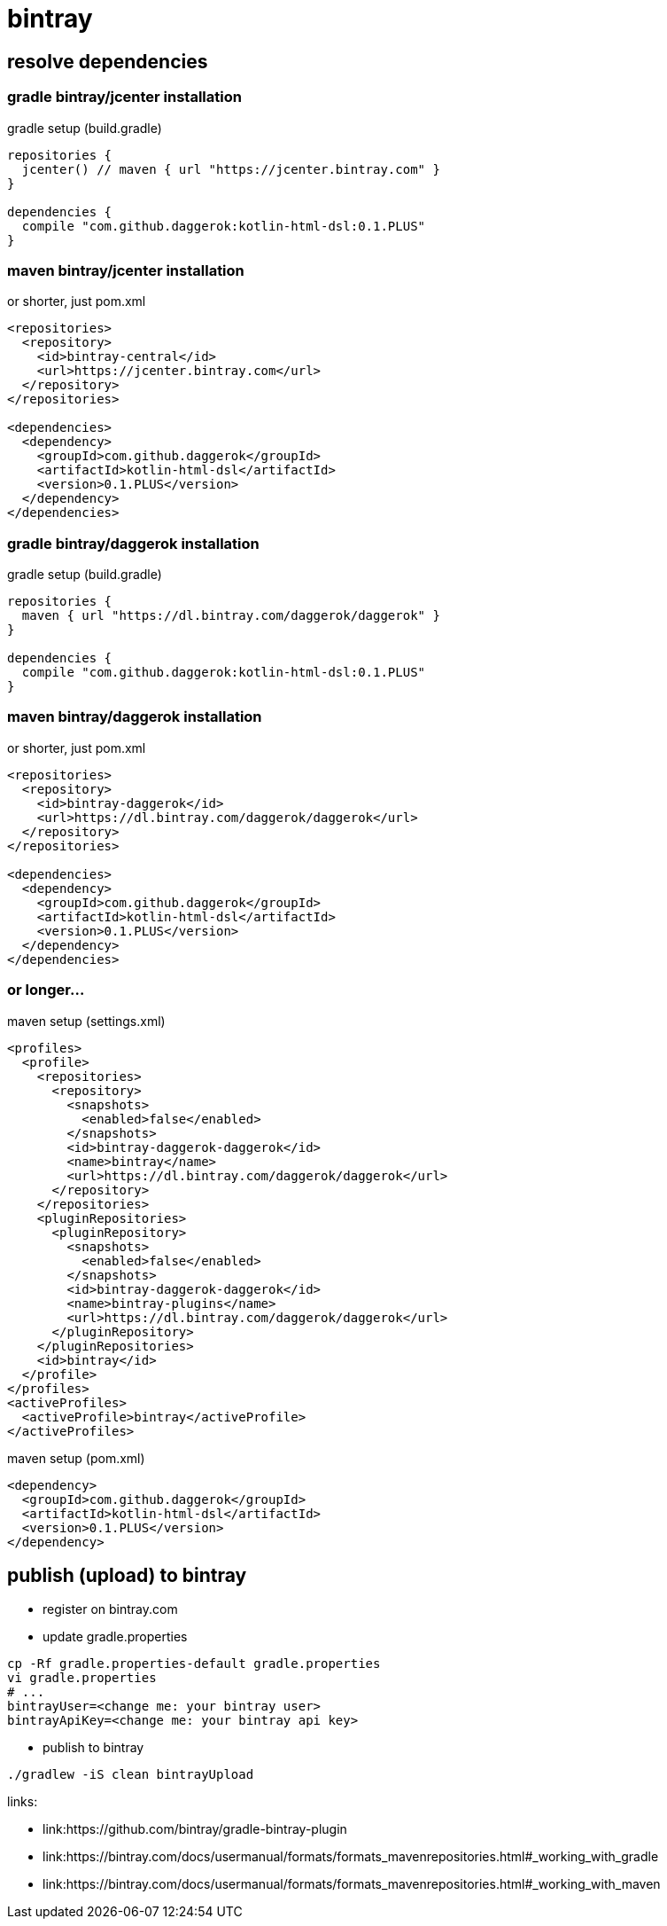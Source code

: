 = bintray

//tag::content[]
== resolve dependencies

=== gradle bintray/jcenter installation
.gradle setup (build.gradle)
[source,gradle]
----
repositories {
  jcenter() // maven { url "https://jcenter.bintray.com" }
}

dependencies {
  compile "com.github.daggerok:kotlin-html-dsl:0.1.PLUS"
}
----

=== maven bintray/jcenter installation
.or shorter, just pom.xml
[source,xml]
----
<repositories>
  <repository>
    <id>bintray-central</id>
    <url>https://jcenter.bintray.com</url>
  </repository>
</repositories>

<dependencies>
  <dependency>
    <groupId>com.github.daggerok</groupId>
    <artifactId>kotlin-html-dsl</artifactId>
    <version>0.1.PLUS</version>
  </dependency>
</dependencies>
----

=== gradle bintray/daggerok installation
.gradle setup (build.gradle)
[source,gradle]
----
repositories {
  maven { url "https://dl.bintray.com/daggerok/daggerok" }
}

dependencies {
  compile "com.github.daggerok:kotlin-html-dsl:0.1.PLUS"
}
----

=== maven bintray/daggerok installation
.or shorter, just pom.xml
[source,xml]
----
<repositories>
  <repository>
    <id>bintray-daggerok</id>
    <url>https://dl.bintray.com/daggerok/daggerok</url>
  </repository>
</repositories>

<dependencies>
  <dependency>
    <groupId>com.github.daggerok</groupId>
    <artifactId>kotlin-html-dsl</artifactId>
    <version>0.1.PLUS</version>
  </dependency>
</dependencies>
----

=== or longer...
.maven setup (settings.xml)
[source,xml]
----
<profiles>
  <profile>
    <repositories>
      <repository>
        <snapshots>
          <enabled>false</enabled>
        </snapshots>
        <id>bintray-daggerok-daggerok</id>
        <name>bintray</name>
        <url>https://dl.bintray.com/daggerok/daggerok</url>
      </repository>
    </repositories>
    <pluginRepositories>
      <pluginRepository>
        <snapshots>
          <enabled>false</enabled>
        </snapshots>
        <id>bintray-daggerok-daggerok</id>
        <name>bintray-plugins</name>
        <url>https://dl.bintray.com/daggerok/daggerok</url>
      </pluginRepository>
    </pluginRepositories>
    <id>bintray</id>
  </profile>
</profiles>
<activeProfiles>
  <activeProfile>bintray</activeProfile>
</activeProfiles>
----

.maven setup (pom.xml)
[source,xml]
----
<dependency>
  <groupId>com.github.daggerok</groupId>
  <artifactId>kotlin-html-dsl</artifactId>
  <version>0.1.PLUS</version>
</dependency>
----

== publish (upload) to bintray
* register on bintray.com
* update gradle.properties
----
cp -Rf gradle.properties-default gradle.properties
vi gradle.properties
# ...
bintrayUser=<change me: your bintray user>
bintrayApiKey=<change me: your bintray api key>
----
* publish to bintray
----
./gradlew -iS clean bintrayUpload
----

links:

* link:https://github.com/bintray/gradle-bintray-plugin
* link:https://bintray.com/docs/usermanual/formats/formats_mavenrepositories.html#_working_with_gradle
* link:https://bintray.com/docs/usermanual/formats/formats_mavenrepositories.html#_working_with_maven
//end::content[]
